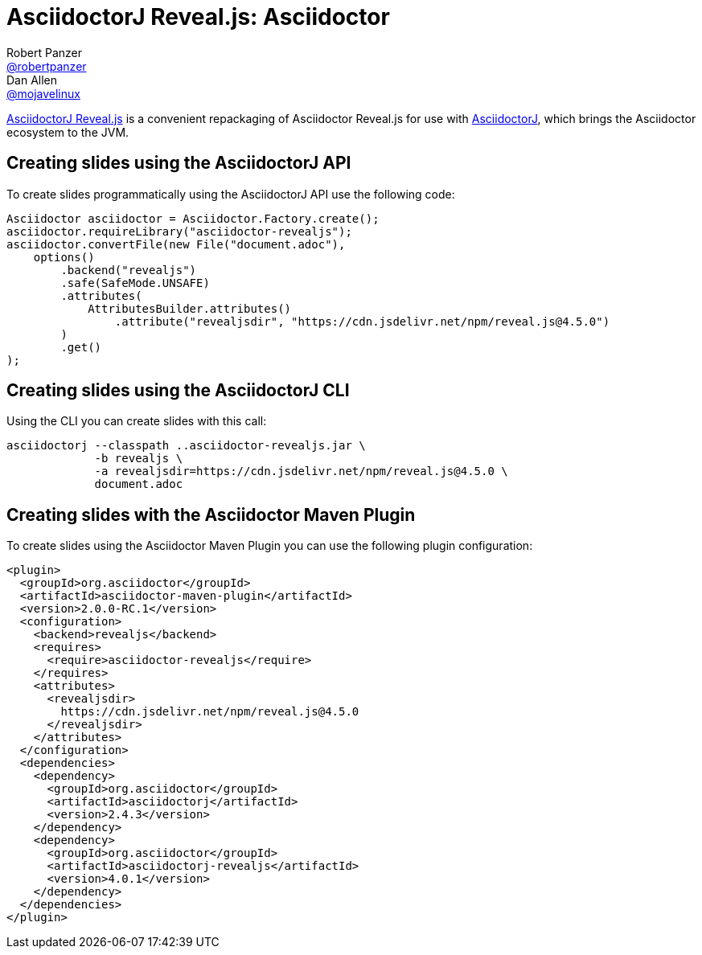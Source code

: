 = AsciidoctorJ Reveal.js: Asciidoctor
Robert Panzer <https://github.com/robertpanzer[@robertpanzer]>; Dan Allen <https://github.com/mojavelinux[@mojavelinux]>
// Settings:
:compat-mode!:
:page-layout: base
:toc: macro
:toclevels: 2
ifdef::awestruct[:toclevels: 1]
:experimental:
//:table-caption!:
:source-language: java
:language: {source-language}
ifdef::env-github[:badges:]
// Aliases:
:dagger: &#8224;
// URIs:
ifdef::awestruct[:uri-docs: link:/docs]
ifndef::awestruct[:uri-docs: http://asciidoctor.org/docs]
:uri-asciidoctor: {uri-docs}/what-is-asciidoctor
:uri-asciidoctorj: https://github.com/asciidoctor/asciidoctorj
:uri-repo: https://github.com/asciidoctor/asciidoctorj-reveal.js
:uri-issues: {uri-repo}/issues
:uri-discuss: http://discuss.asciidoctor.org
:artifact-version: 4.0.1

{uri-repo}[AsciidoctorJ Reveal.js] is a convenient repackaging of Asciidoctor Reveal.js for use with {uri-asciidoctorj}[AsciidoctorJ], which brings the Asciidoctor ecosystem to the JVM.

// TODO: Fix URLs for badges once CI is configured
ifdef::badges[]
// image:https://github.com/asciidoctor/asciidoctorj-reveal/workflows/Build%20Master/badge.svg?event=push[Build Status (Github Actions)]
endif::[]

ifdef::awestruct,env-browser[]
toc::[]
endif::[]


== Creating slides using the AsciidoctorJ API

To create slides programmatically using the AsciidoctorJ API use the following code:

[source,java,indent="0"]
----
        Asciidoctor asciidoctor = Asciidoctor.Factory.create();
        asciidoctor.requireLibrary("asciidoctor-revealjs");
        asciidoctor.convertFile(new File("document.adoc"),
            options()
                .backend("revealjs")
                .safe(SafeMode.UNSAFE)
                .attributes(
                    AttributesBuilder.attributes()
                        .attribute("revealjsdir", "https://cdn.jsdelivr.net/npm/reveal.js@4.5.0")
                )
                .get()
        );
----

== Creating slides using the AsciidoctorJ CLI

Using the CLI you can create slides with this call:

[source,console]
----
asciidoctorj --classpath ..asciidoctor-revealjs.jar \
             -b revealjs \
             -a revealjsdir=https://cdn.jsdelivr.net/npm/reveal.js@4.5.0 \
             document.adoc
----

== Creating slides with the Asciidoctor Maven Plugin

To create slides using the Asciidoctor Maven Plugin you can use the following plugin configuration:

[subs="+attributes"]
[source,xml,indent="0"]
----
      <plugin>
        <groupId>org.asciidoctor</groupId>
        <artifactId>asciidoctor-maven-plugin</artifactId>
        <version>2.0.0-RC.1</version>
        <configuration>
          <backend>revealjs</backend>
          <requires>
            <require>asciidoctor-revealjs</require>
          </requires>
          <attributes>
            <revealjsdir>
              https://cdn.jsdelivr.net/npm/reveal.js@4.5.0
            </revealjsdir>
          </attributes>
        </configuration>
        <dependencies>
          <dependency>
            <groupId>org.asciidoctor</groupId>
            <artifactId>asciidoctorj</artifactId>
            <version>2.4.3</version>
          </dependency>
          <dependency>
            <groupId>org.asciidoctor</groupId>
            <artifactId>asciidoctorj-revealjs</artifactId>
            <version>{artifact-version}</version>
          </dependency>
        </dependencies>
      </plugin>
----

